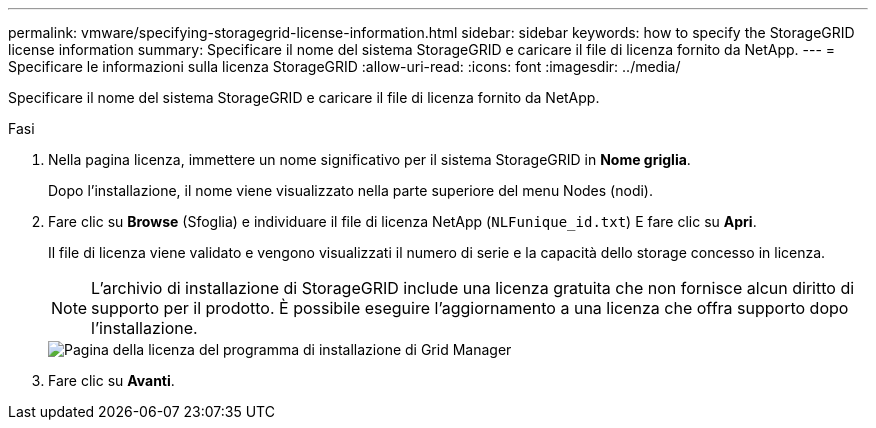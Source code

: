 ---
permalink: vmware/specifying-storagegrid-license-information.html 
sidebar: sidebar 
keywords: how to specify the StorageGRID license information 
summary: Specificare il nome del sistema StorageGRID e caricare il file di licenza fornito da NetApp. 
---
= Specificare le informazioni sulla licenza StorageGRID
:allow-uri-read: 
:icons: font
:imagesdir: ../media/


[role="lead"]
Specificare il nome del sistema StorageGRID e caricare il file di licenza fornito da NetApp.

.Fasi
. Nella pagina licenza, immettere un nome significativo per il sistema StorageGRID in *Nome griglia*.
+
Dopo l'installazione, il nome viene visualizzato nella parte superiore del menu Nodes (nodi).

. Fare clic su *Browse* (Sfoglia) e individuare il file di licenza NetApp (`NLFunique_id.txt`) E fare clic su *Apri*.
+
Il file di licenza viene validato e vengono visualizzati il numero di serie e la capacità dello storage concesso in licenza.

+

NOTE: L'archivio di installazione di StorageGRID include una licenza gratuita che non fornisce alcun diritto di supporto per il prodotto. È possibile eseguire l'aggiornamento a una licenza che offra supporto dopo l'installazione.

+
image::../media/2_gmi_installer_license_page.gif[Pagina della licenza del programma di installazione di Grid Manager]

. Fare clic su *Avanti*.

